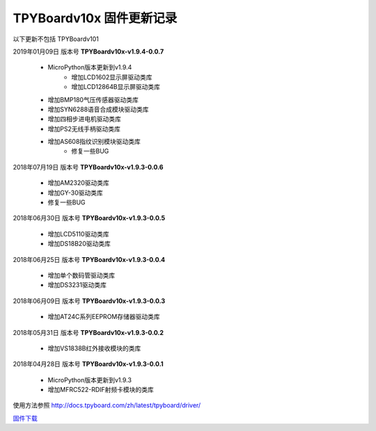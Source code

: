 
TPYBoardv10x 固件更新记录
============================

以下更新不包括 TPYBoardv101

2019年01月09日 版本号 **TPYBoardv10x-v1.9.4-0.0.7**

    - MicroPython版本更新到v1.9.4
	- 增加LCD1602显示屏驱动类库
	- 增加LCD12864B显示屏驱动类库
    - 增加BMP180气压传感器驱动类库
    - 增加SYN6288语音合成模块驱动类库
    - 增加四相步进电机驱动类库
    - 增加PS2无线手柄驱动类库
    - 增加AS608指纹识别模块驱动类库
	- 修复一些BUG

2018年07月19日 版本号 **TPYBoardv10x-v1.9.3-0.0.6**

	- 增加AM2320驱动类库
	- 增加GY-30驱动类库
	- 修复一些BUG

2018年06月30日 版本号 **TPYBoardv10x-v1.9.3-0.0.5**

	- 增加LCD5110驱动类库
	- 增加DS18B20驱动类库	

2018年06月25日 版本号 **TPYBoardv10x-v1.9.3-0.0.4**

	- 增加单个数码管驱动类库
	- 增加DS3231驱动类库

2018年06月09日 版本号 **TPYBoardv10x-v1.9.3-0.0.3**

	- 增加AT24C系列EEPROM存储器驱动类库

2018年05月31日 版本号 **TPYBoardv10x-v1.9.3-0.0.2**

	- 增加VS1838B红外接收模块的类库
	
2018年04月28日 版本号 **TPYBoardv10x-v1.9.3-0.0.1**

    - MicroPython版本更新到v1.9.3
    - 增加MFRC522-RDIF射频卡模块的类库

	
使用方法参照 http://docs.tpyboard.com/zh/latest/tpyboard/driver/

`固件下载 <https://github.com/TPYBoard/Documentation/blob/master/tpyboard_docs/tpyboard/gujian>`_
